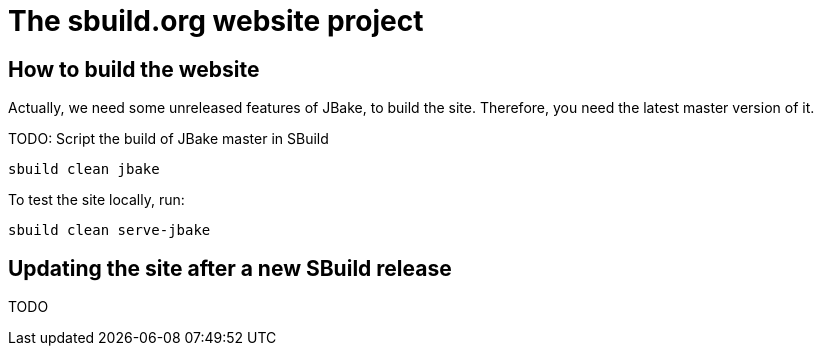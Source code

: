= The sbuild.org website project

== How to build the website

Actually, we need some unreleased features of JBake, to build the site. Therefore, you need the latest master version of it.

TODO: Script the build of JBake master in SBuild

[source,scala]
----
sbuild clean jbake
----

To test the site locally, run:

[source,scala]
----
sbuild clean serve-jbake
----

== Updating the site after a new SBuild release

TODO

